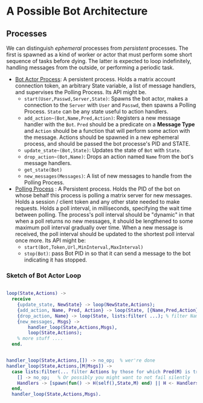 


* A Possible Bot Architecture

** Processes

   We can distinguish /ephemeral/ processes from /persistent/ processes. The
   first is spawned as a kind of worker or actor that must perform some short
   sequence of tasks before dying. The latter is expected to loop indefinitely,
   handling messages from the outside, or performing a periodic task.

   + _Bot Actor Process_: A persistent process. Holds a matrix account connection
     token, an arbitrary State variable, a list of message handlers, and supervises the
     Polling Process. Its API might be.
     - ~start(User,Passwd,Server,State)~: Spawns the bot actor, makes a
       connection to the ~Server~ with ~User~ and ~Passwd~, then spawns a Polling
       Process.  ~State~ can be any state useful to action handlers.
     - ~add_action~(Bot,Name,Pred,Action)~: Registers a new message handler with
       the ~Bot~. ~Pred~ should be a predicate on a *Message Type* and ~Action~
       should be a function that will perform some action with the message.
       Actions should be spawned in a new ephemeral process, and should be
       passed the bot processe's PID and STATE.
     - ~update_state~(Bot,State)~: Updates the state of ~Bot~ with ~State~.
     - ~drop_action~(Bot,Name)~: Drops an action named ~Name~ from the bot's
       message handlers.
     - ~get_state(Bot)~
     - ~new_messages(Messages)~: A list of new messages to handle from the
       Polling Process.
   + _Polling Process_ : A Persistent process. Holds the PID of the bot on whose
     behalf this process is polling a matrix server for new messages. Holds a
     session / client token and any other state needed to make requests. Holds a
     poll interval, in milliseconds, specifying the wait time between polling.
     The process's poll interval should be "dynamic" in that when a poll returns
     no new messages, it should be lengthened to some maximum poll interval
     gradually over time. When a new message is received, the poll interval
     should be updated to the shortest poll interval once more.  Its API might be:
     - ~start(Bot,Token,Url,MinInterval,MaxInterval)~
     - ~stop(Bot)~: pass Bot PID in so that it can send a message to the bot
       indicating it has stopped.

*** Sketch of Bot Actor Loop

    #+begin_src erlang 

       loop(State,Actions) ->
         receive 
           {update_state, NewState} -> loop(NewState,Actions);
           {add_action, Name, Pred, Action} -> loop(State, [{Name,Pred,Action} | Actions]);
           {drop_action, Name} -> loop(State, lists:filter( ...); % filter Named action from Actions
           {new_messages, Msgs} -> 
               handler_loop(State,Actions,Msgs),
               loop(State,Actions);
           % more stuff ....
         end.


       handler_loop(State,Actions,[]) -> no_op;  % wer're done
       handler_loop(State,Actions,[M|Msgs]) ->
         case lists:filter(... filter Actions by those for which Pred(M) is true...) of
           [] -> no_op;   % Or possibly you might want to not fail silently 
           Handlers -> [spawn(fun() -> H(self(),State,M) end) || H <- Handlers]   % spawn process to run the handler.
         end,
         handler_loop(State,Actions,Msgs).
      

    #+end_src



